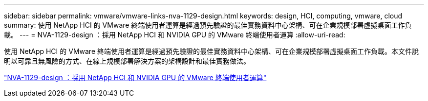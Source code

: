 ---
sidebar: sidebar 
permalink: vmware/vmware-links-nva-1129-design.html 
keywords: design, HCI, computing, vmware, cloud 
summary: 使用 NetApp HCI 的 VMware 終端使用者運算是經過預先驗證的最佳實務資料中心架構、可在企業規模部署虛擬桌面工作負載。 
---
= NVA-1129-design ：採用 NetApp HCI 和 NVIDIA GPU 的 VMware 終端使用者運算
:allow-uri-read: 


[role="lead"]
使用 NetApp HCI 的 VMware 終端使用者運算是經過預先驗證的最佳實務資料中心架構、可在企業規模部署虛擬桌面工作負載。本文件說明以可靠且無風險的方式、在線上規模部署解決方案的架構設計和最佳實務做法。

link:https://www.netapp.com/pdf.html?item=/media/7121-nva1132designpdf.pdf["NVA-1129-design ：採用 NetApp HCI 和 NVIDIA GPU 的 VMware 終端使用者運算"^]

